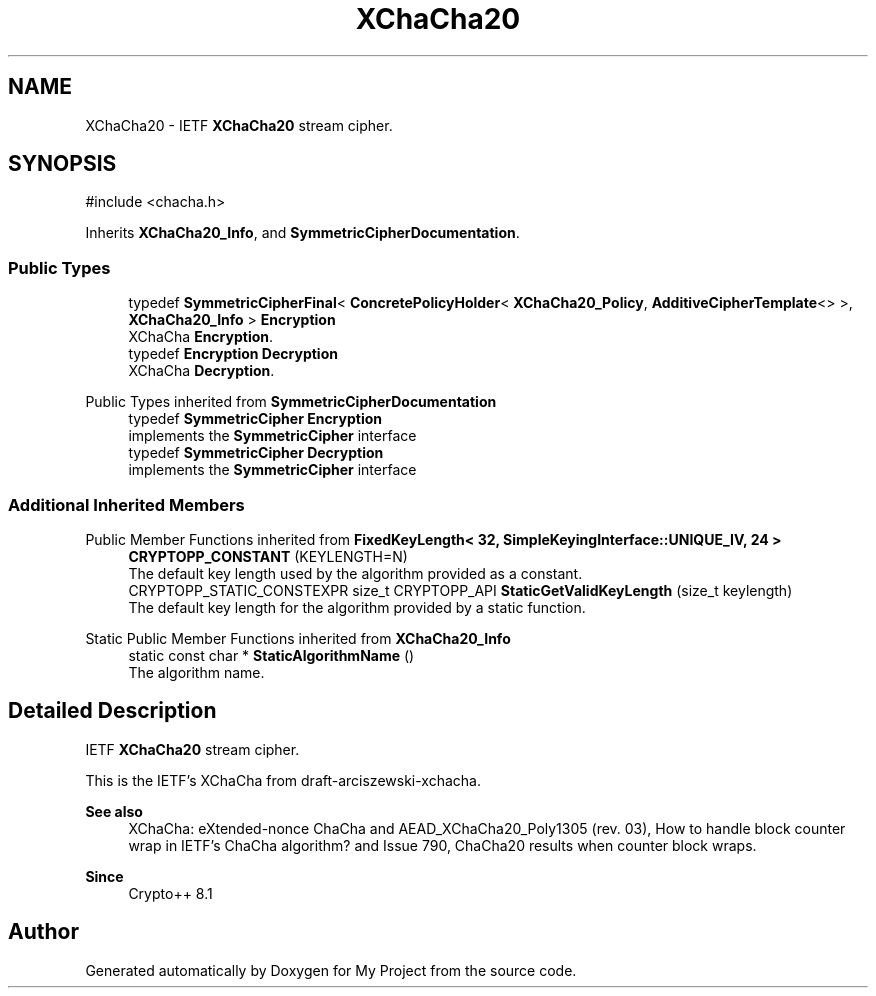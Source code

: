 .TH "XChaCha20" 3 "My Project" \" -*- nroff -*-
.ad l
.nh
.SH NAME
XChaCha20 \- IETF \fBXChaCha20\fP stream cipher\&.  

.SH SYNOPSIS
.br
.PP
.PP
\fR#include <chacha\&.h>\fP
.PP
Inherits \fBXChaCha20_Info\fP, and \fBSymmetricCipherDocumentation\fP\&.
.SS "Public Types"

.in +1c
.ti -1c
.RI "typedef \fBSymmetricCipherFinal\fP< \fBConcretePolicyHolder\fP< \fBXChaCha20_Policy\fP, \fBAdditiveCipherTemplate\fP<> >, \fBXChaCha20_Info\fP > \fBEncryption\fP"
.br
.RI "XChaCha \fBEncryption\fP\&. "
.ti -1c
.RI "typedef \fBEncryption\fP \fBDecryption\fP"
.br
.RI "XChaCha \fBDecryption\fP\&. "
.in -1c

Public Types inherited from \fBSymmetricCipherDocumentation\fP
.in +1c
.ti -1c
.RI "typedef \fBSymmetricCipher\fP \fBEncryption\fP"
.br
.RI "implements the \fBSymmetricCipher\fP interface "
.ti -1c
.RI "typedef \fBSymmetricCipher\fP \fBDecryption\fP"
.br
.RI "implements the \fBSymmetricCipher\fP interface "
.in -1c
.SS "Additional Inherited Members"


Public Member Functions inherited from \fBFixedKeyLength< 32, SimpleKeyingInterface::UNIQUE_IV, 24 >\fP
.in +1c
.ti -1c
.RI "\fBCRYPTOPP_CONSTANT\fP (KEYLENGTH=N)"
.br
.RI "The default key length used by the algorithm provided as a constant\&. "
.ti -1c
.RI "CRYPTOPP_STATIC_CONSTEXPR size_t CRYPTOPP_API \fBStaticGetValidKeyLength\fP (size_t keylength)"
.br
.RI "The default key length for the algorithm provided by a static function\&. "
.in -1c

Static Public Member Functions inherited from \fBXChaCha20_Info\fP
.in +1c
.ti -1c
.RI "static const char * \fBStaticAlgorithmName\fP ()"
.br
.RI "The algorithm name\&. "
.in -1c
.SH "Detailed Description"
.PP 
IETF \fBXChaCha20\fP stream cipher\&. 

This is the IETF's XChaCha from draft-arciszewski-xchacha\&. 
.PP
\fBSee also\fP
.RS 4
\fRXChaCha: eXtended-nonce ChaCha and AEAD_XChaCha20_Poly1305 (rev\&. 03)\fP, \fRHow to handle block counter wrap in IETF's ChaCha algorithm?\fP and \fRIssue 790, ChaCha20 results when counter block wraps\fP\&. 
.RE
.PP
\fBSince\fP
.RS 4
Crypto++ 8\&.1 
.RE
.PP


.SH "Author"
.PP 
Generated automatically by Doxygen for My Project from the source code\&.

